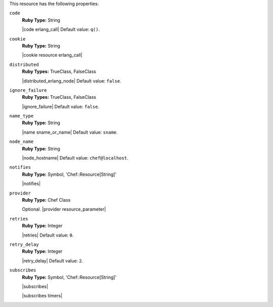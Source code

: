 .. The contents of this file may be included in multiple topics (using the includes directive).
.. The contents of this file should be modified in a way that preserves its ability to appear in multiple topics.

This resource has the following properties:
   
``code``
   **Ruby Type:** String

   |code erlang_call| Default value: ``q()``.
   
``cookie``
   **Ruby Type:** String

   |cookie resource erlang_call|
   
``distributed``
   **Ruby Types:** TrueClass, FalseClass

   |distributed_erlang_node| Default value: ``false``.
   
``ignore_failure``
   **Ruby Types:** TrueClass, FalseClass

   |ignore_failure| Default value: ``false``.
   
``name_type``
   **Ruby Type:** String

   |name sname_or_name| Default value: ``sname``.
   
``node_name``
   **Ruby Type:** String

   |node_hostname| Default value: ``chef@localhost``.
   
``notifies``
   **Ruby Type:** Symbol, 'Chef::Resource[String]'

   |notifies|

   .. include:: ../../includes_resources_common/includes_resources_common_notifications_syntax_notifies.rst

   .. include:: ../../includes_resources_common/includes_resources_common_notifications_timers.rst
   
``provider``
   **Ruby Type:** Chef Class

   Optional. |provider resource_parameter|
   
``retries``
   **Ruby Type:** Integer

   |retries| Default value: ``0``.
   
``retry_delay``
   **Ruby Type:** Integer

   |retry_delay| Default value: ``2``.
   
``subscribes``
   **Ruby Type:** Symbol, 'Chef::Resource[String]'

   |subscribes|

   .. include:: ../../includes_resources_common/includes_resources_common_notifications_syntax_subscribes.rst

   |subscribes timers|
